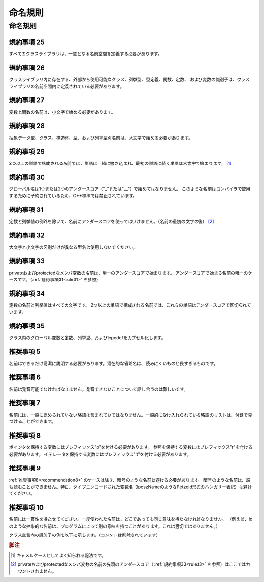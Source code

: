 
命名規則
==========

命名規則
--------

規約事項 25
^^^^^^^^^^^

すべてのクラスライブラリは、一意となる名前空間を定義する必要があります。

規約事項 26
^^^^^^^^^^^

クラスライブラリ内に存在する、外部から使用可能なクラス、列挙型、型定義、関数、定数、
および変数の識別子は、クラスライブラリの名前空間内に定義されている必要があります。

規約事項 27
^^^^^^^^^^^

変数と関数の名前は、小文字で始める必要があります。

規約事項 28
^^^^^^^^^^^

抽象データ型、クラス、構造体、型、および列挙型の名前は、大文字で始める必要があります。

規約事項 29
^^^^^^^^^^^

2つ以上の単語で構成される名前では、単語は一緒に書き込まれ、最初の単語に続く単語は大文字で始まります。 [#f1]_ 

規約事項 30
^^^^^^^^^^^

グローバル名は1つまたは2つのアンダースコア（"_"または"__"）で始めてはなりません。
このような名前はコンパイラで使用するために予約されているため、C++標準では禁止されています。

.. _rule31:

規約事項 31
^^^^^^^^^^^

定数と列挙値の例外を除いて、名前にアンダースコアを使ってはいけません。（名前の最初の文字の後） [#f2]_ 

規約事項 32
^^^^^^^^^^^

大文字と小文字の区別だけが異なる型名は使用しないでください。

.. _rule33:

規約事項 33
^^^^^^^^^^^

privateおよびprotectedなメンバ変数の名前は、単一のアンダースコアで始まります。
アンダースコアで始まる名前の唯一のケースです。（:ref:`規約事項31<rule31>` を参照）

規約事項 34
^^^^^^^^^^^

定数の名前と列挙値はすべて大文字です。 2つ以上の単語で構成される名前では、これらの単語はアンダースコアで区切られています。

規約事項 35
^^^^^^^^^^^

クラス内のグローバル変数と定数、列挙型、およびtypedefをカプセル化します。

推奨事項 5
^^^^^^^^^^

名前はできるだけ簡潔に説明する必要があります。潜在的な省略名は、読みにくいものと長すぎるものです。

推奨事項 6
^^^^^^^^^^

名前は発音可能でなければなりません。発音できないことについて話し合うのは難しいです。

推奨事項 7
^^^^^^^^^^

名前には、一般に認められていない略語は含まれていてはなりません。一般的に受け入れられている略語のリストは、付録で見つけることができます。

.. _recommendation8:

推奨事項 8
^^^^^^^^^^

ポインタを保持する変数にはプレフィックス"p"を付ける必要があります。
参照を保持する変数にはプレフィックス"r"を付ける必要があります。
イテレータを保持する変数にはプレフィックス"it"を付ける必要があります。

推奨事項 9
^^^^^^^^^^

:ref:`推奨事項8<recommendation8>` のケースは除き、暗号のような名前は避ける必要があります。
暗号のような名前は、誰も読むことができません。特に、タイプエンコードされた変数名（lpcszNameのようなPetzold形式のハンガリー表記）は避けてください。

推奨事項 10
^^^^^^^^^^^^

名前には一貫性を持たせてください。一度使われた名前は、どこであっても同じ意味を持たなければなりません。
（例えば、idのような抽象的な名前は、プログラムによって別の意味を持つことがあります。これは適切ではありません。）

クラス宣言内の識別子の例を以下に示します。（コメントは削除されています）

.. code-block:: cpp
  :caption: 例3

  class Net_API HTTPRequest: public HTTPMessage
  {
  public:
      HTTPRequest();
      HTTPRequest(const std::string& version);
      HTTPRequest(const std::string& method, const std::string& uri);
      virtual ~HTTPRequest();
      void setMethod(const std::string& method);
      const std::string& getMethod() const;
      void write(std::ostream& ostr) const;
      void read(std::istream& istr);
      static const std::string HTTP_GET;
      static const std::string HTTP_HEAD;
      static const std::string HTTP_PUT;
      static const std::string HTTP_POST;
      static const std::string HTTP_OPTIONS;
      static const std::string HTTP_DELETE;
      static const std::string HTTP_TRACE;
      static const std::string HTTP_CONNECT;
  
  private:
      enum Limits
      {
          MAX_METHOD_LENGTH = 32,
          MAX_URI_LENGTH = 4096,
          MAX_VERSION_LENGTH = 8
      };
  
      std::string _method;
      std::string _uri;
  };


.. rubric:: 脚注

.. [#f1] キャメルケースとしてよく知られる記法です。
.. [#f2] privateおよびprotectedなメンバ変数の名前の先頭のアンダースコア（ :ref:`規約事項33<rule33>` を参照）はここではカウントされません。